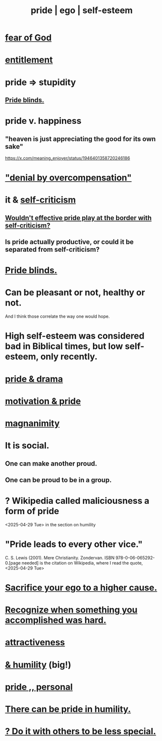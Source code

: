 :PROPERTIES:
:ID:       2208f9f5-43be-49d4-99c0-d803f8c3e44e
:ROAM_ALIASES: ego pride "self-esteem"
:END:
#+title: pride | ego | self-esteem
* [[id:16a6b4bc-5bd8-4089-b2cb-9d25cd04c670][fear of God]]
* [[id:8bfda5c9-c1d5-433d-ade1-7e2dad8a895d][entitlement]]
* pride => stupidity
  :PROPERTIES:
  :ID:       91b5b933-912d-4686-8cb3-bdf2255d2085
  :END:
** [[id:37d98532-edf4-4a7c-8cd2-4df99f967b44][Pride blinds.]]
* pride v. happiness
** "heaven is just appreciating the good for its own sake"
   https://x.com/meaning_enjoyer/status/1946401358720246186
* [[id:abf86c03-3938-4662-ac31-aaecfc5a9526]["denial by overcompensation"]]
* it & [[id:a963e722-1f05-46e1-a9f5-d5f874b71f8f][self-criticism]]
** [[id:564189da-b150-4890-9c48-601b231f5586][Wouldn't effective pride play at the border with self-criticism?]]
** Is pride actually productive, or could it be separated from self-criticism?
:PROPERTIES:
:ID:       5daba6c9-195b-4b4c-be8c-3298010c9d43
:END:
* [[id:37d98532-edf4-4a7c-8cd2-4df99f967b44][Pride blinds.]]
* Can be pleasant or not, healthy or not.
  And I think those correlate the way one would hope.
* High self-esteem was considered bad in Biblical times, but low self-esteem, only recently.
* [[id:92abdd76-cc43-45b1-b86f-03cc919c94c0][pride & drama]]
* [[id:d7729777-c201-4244-a1a2-02372a6e6196][motivation & pride]]
* [[id:f8ec8fd3-c9f2-4272-ab41-be9aa687d141][magnanimity]]
* It is social.
** One can make another proud.
** One can be proud to be in a group.
* ? Wikipedia called maliciousness a form of pride
  <2025-04-29 Tue> in the section on humility
* "Pride leads to every other vice."
   C. S. Lewis (2001). Mere Christianity. Zondervan. ISBN 978-0-06-065292-0.[page needed]
   is the citation on Wikipedia,
   where I read the quote, <2025-04-29 Tue>
* [[id:390cee26-7766-4cbe-98ae-455f29c3254a][Sacrifice your ego to a higher cause.]]
* [[id:cb677df3-25f0-4cca-8365-1bca9ec8dd7d][Recognize when something you accomplished was hard.]]
* [[id:0e9ffac9-3b18-45fb-9a16-75d54cb43316][attractiveness]]
* [[id:c4b72622-b3ef-417e-9567-19ffe1ee87ea][& humility]] (big!)
* [[id:d9c34b13-5c3e-4b32-9405-fc6825cec818][pride ,, personal]]
* [[id:3cf31309-4b4e-48b5-b759-4ec3c95e1fc5][There can be pride in humility.]]
* [[id:0198571b-31da-45f1-87ff-ba2aa4b81ece][? Do it with others to be less special.]]

